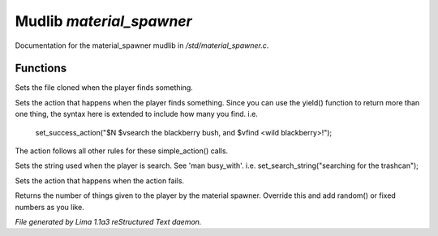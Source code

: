 Mudlib *material_spawner*
**************************

Documentation for the material_spawner mudlib in */std/material_spawner.c*.

Functions
=========
.. c:function:: void set_material_file(string f)

Sets the file cloned when the player finds something.


.. c:function:: void set_success_action(string a)

Sets the action that happens when the player finds something. Since
you can use the yield() function to return more than one thing, the syntax
here is extended to include how many you find.
i.e.
  set_success_action("$N $vsearch the blackberry bush, and $vfind <wild blackberry>!");

The action follows all other rules for these simple_action() calls.


.. c:function:: void set_search_string(string ss)

Sets the string used when the player is search.
See 'man busy_with'.
i.e. set_search_string("searching for the trashcan");


.. c:function:: void set_fail_action(string a)

Sets the action that happens when the action fails.


.. c:function:: int yield()

Returns the number of things given to the player by the material spawner.
Override this and add random() or fixed numbers as you like.



*File generated by Lima 1.1a3 reStructured Text daemon.*
